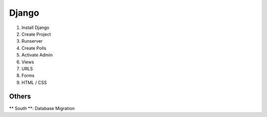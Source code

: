 Django
======


1. Install Django
2. Create Project
3. Runserver
4. Create Polls
5. Activate Admin
6. Views
7. URLS
8. Forms
9. HTML / CSS


Others
------
** South **: Database Migration
    